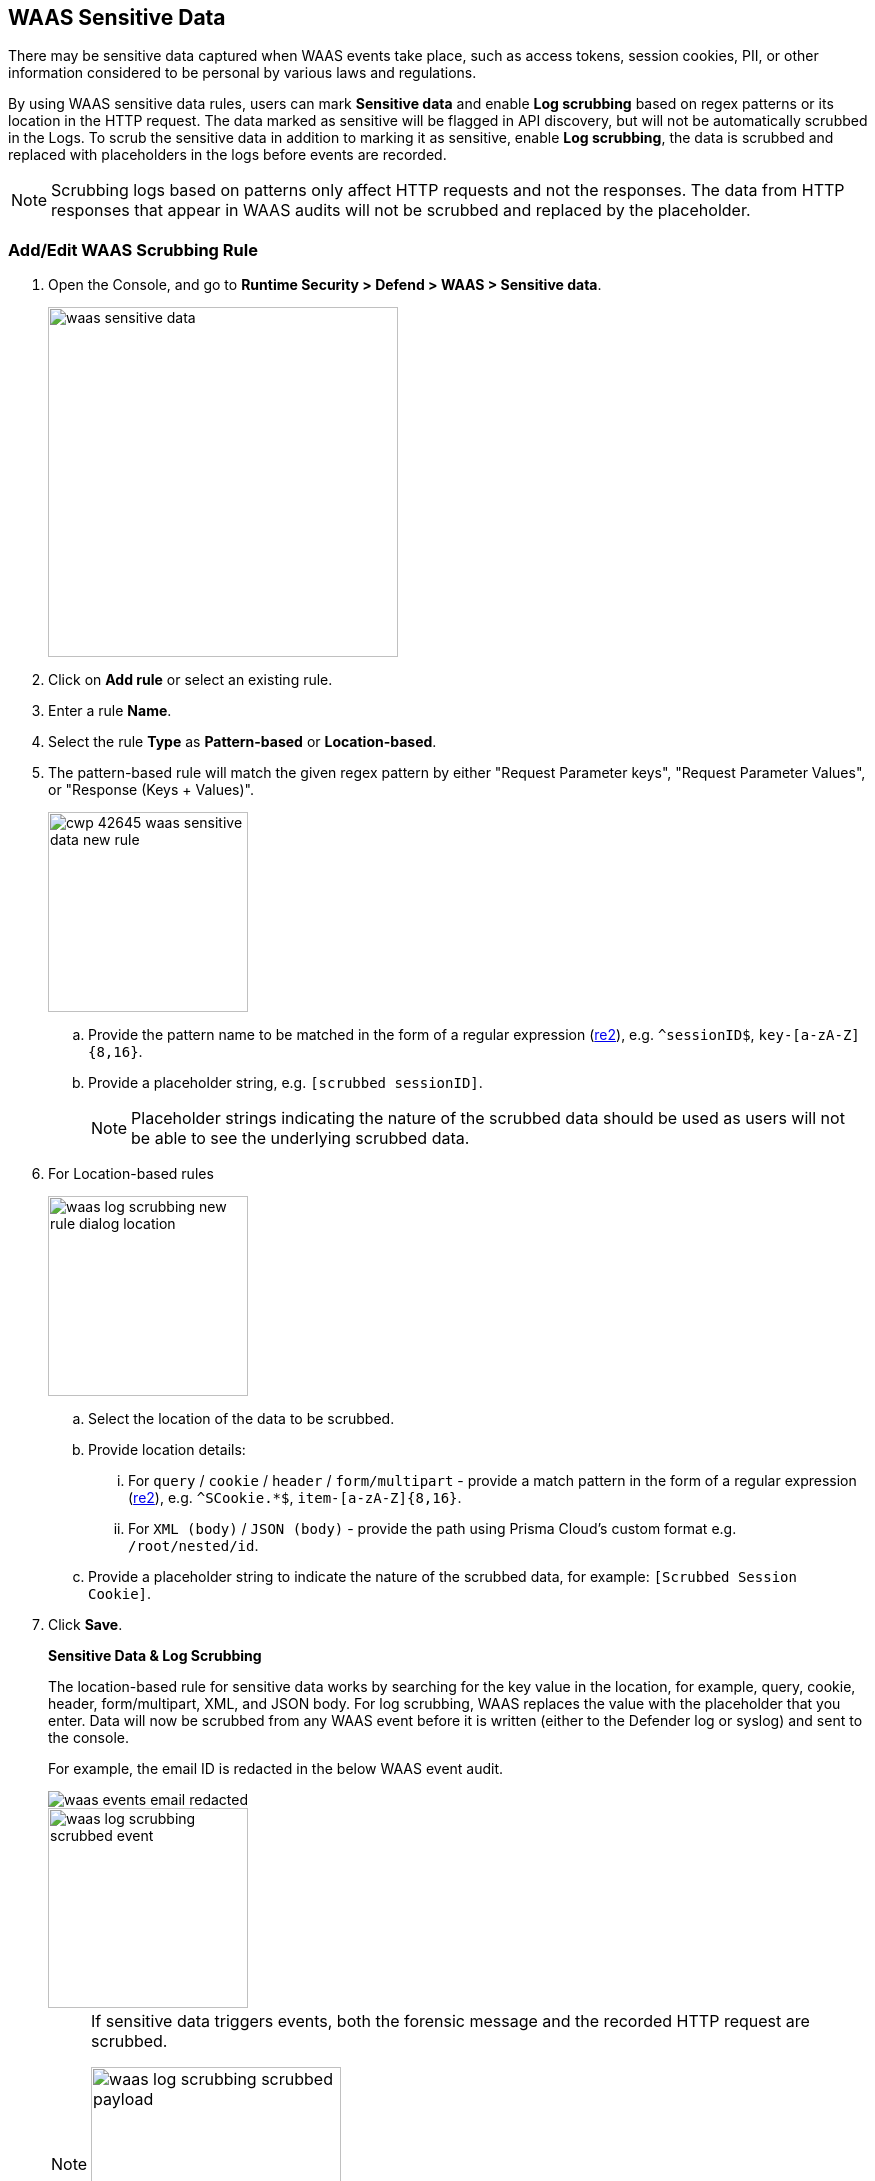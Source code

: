 [#log-scrubbing]
== WAAS Sensitive Data

There may be sensitive data captured when WAAS events take place, such as access tokens, session cookies, PII, or other information considered to be personal by various laws and regulations.

By using WAAS sensitive data rules, users can mark *Sensitive data* and enable *Log scrubbing* based on regex patterns or its location in the HTTP request.
The data marked as sensitive will be flagged in API discovery, but will not be automatically scrubbed in the Logs.
To scrub the sensitive data in addition to marking it as sensitive, enable *Log scrubbing*, the data is scrubbed and replaced with placeholders in the logs before events are recorded.

NOTE: Scrubbing logs based on patterns only affect HTTP requests and not the responses.
The data from HTTP responses that appear in WAAS audits will not be scrubbed and replaced by the placeholder.

=== Add/Edit WAAS Scrubbing Rule

. Open the Console, and go to *Runtime Security > Defend > WAAS > Sensitive data*.
+
image::runtime-security/waas-sensitive-data.png[width=350]

. Click on *Add rule* or select an existing rule.

. Enter a rule *Name*.

. Select the rule *Type* as *Pattern-based* or *Location-based*.

. The pattern-based rule will match the given regex pattern by either "Request Parameter keys", "Request Parameter Values", or "Response (Keys + Values)".
+
image::runtime-security/cwp-42645-waas-sensitive-data-new-rule.png[width=200]

.. Provide the pattern name to be matched in the form of a regular expression (https://github.com/google/re2/wiki/Syntax[re2]), e.g. `^sessionID$`, `key-[a-zA-Z]{8,16}`.

.. Provide a placeholder string, e.g. `[scrubbed sessionID]`.
+
NOTE: Placeholder strings indicating the nature of the scrubbed data should be used as users will not be able to see the underlying scrubbed data.

. For Location-based rules
+
image::runtime-security/waas-log-scrubbing-new-rule-dialog-location.png[width=200]

.. Select the location of the data to be scrubbed.

.. Provide location details:

... For `query` / `cookie` / `header` / `form/multipart` - provide a match pattern in the form of a regular expression (https://github.com/google/re2/wiki/Syntax[re2]), e.g. `^SCookie.*$`, `item-[a-zA-Z]{8,16}`.

... For `XML (body)` / `JSON (body)` - provide the path using Prisma Cloud's custom format e.g. `/root/nested/id`.

.. Provide a placeholder string to indicate the nature of the scrubbed data, for example: `[Scrubbed Session Cookie]`.

. Click *Save*.
+
*Sensitive Data & Log Scrubbing*
+
The location-based rule for sensitive data works by searching for the key value in the location, for example, query, cookie, header, form/multipart, XML, and JSON body.
For log scrubbing, WAAS replaces the value with the placeholder that you enter.
Data will now be scrubbed from any WAAS event before it is written (either to the Defender log or syslog) and sent to the console.
+
For example, the email ID is redacted in the below WAAS event audit.
+
image::runtime-security/waas-events-email-redacted.png[]
+
image::runtime-security/waas-log-scrubbing-scrubbed-event.png[width=200]
+
[NOTE]
====
If sensitive data triggers events, both the forensic message and the recorded HTTP request are scrubbed.

image::runtime-security/waas-log-scrubbing-scrubbed-payload.png[width=250]
====
